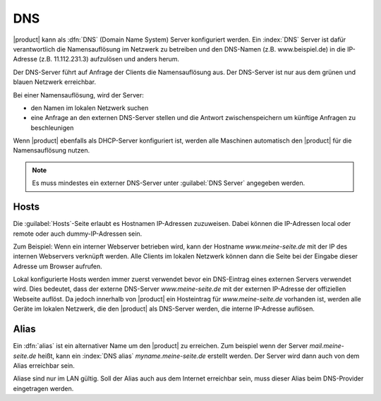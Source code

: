 .. _dns-section:

===
DNS
===

|product| kann als :dfn:`DNS` (Domain Name System) Server konfiguriert werden.
Ein :index:`DNS` Server ist dafür verantwortlich die Namensauflösung im Netzwerk zu betreiben und den DNS-Namen (z.B. www.beispiel.de) in die IP-Adresse (z.B. 11.112.231.3) aufzulösen und anders herum.

Der DNS-Server führt auf Anfrage der Clients die Namensauflösung aus. 
Der DNS-Server ist nur aus dem grünen und blauen Netzwerk erreichbar.

Bei einer Namensauflösung, wird der Server:

* den Namen im lokalen Netzwerk suchen
* eine Anfrage an den externen DNS-Server stellen und die Antwort zwischenspeichern um künftige Anfragen zu beschleunigen

Wenn |product| ebenfalls als DHCP-Server konfiguriert ist, werden alle Maschinen automatisch den |product| für die Namensauflösung nutzen.

.. note:: Es muss mindestes ein externer DNS-Server unter :guilabel:`DNS Server` angegeben werden.


Hosts
=====

Die :guilabel:`Hosts`-Seite erlaubt es Hostnamen IP-Adressen zuzuweisen. Dabei können die IP-Adressen local oder remote oder auch dummy-IP-Adressen sein.

Zum Beispiel: Wenn ein interner Webserver betrieben wird, kann der Hostname *www.meine-seite.de* mit der IP des internen Webservers verknüpft werden. 
Alle Clients im lokalen Netzwerk können dann die Seite bei der Eingabe dieser Adresse um Browser aufrufen.

Lokal konfigurierte Hosts werden immer zuerst verwendet bevor ein DNS-Eintrag eines externen Servers verwendet wird.
Dies bedeutet, dass der externe DNS-Server *www.meine-seite.de* mit der externen IP-Adresse der offiziellen Webseite auflöst.
Da jedoch innerhalb von |product| ein Hosteintrag für *www.meine-seite.de* vorhanden ist, werden alle Geräte im lokalen Netzwerk, die den |product| als DNS-Server werden, die interne IP-Adresse auflösen.


Alias
=====

Ein :dfn:`alias` ist ein alternativer Name um den |product| zu erreichen.
Zum beispiel wenn der Server *mail.meine-seite.de* heißt, kann ein :index:`DNS alias` *myname.meine-seite.de* erstellt werden.
Der Server wird dann auch von dem Alias erreichbar sein.

Aliase sind nur im LAN gültig. Soll der Alias auch aus dem Internet erreichbar sein, muss dieser Alias beim DNS-Provider eingetragen werden.

